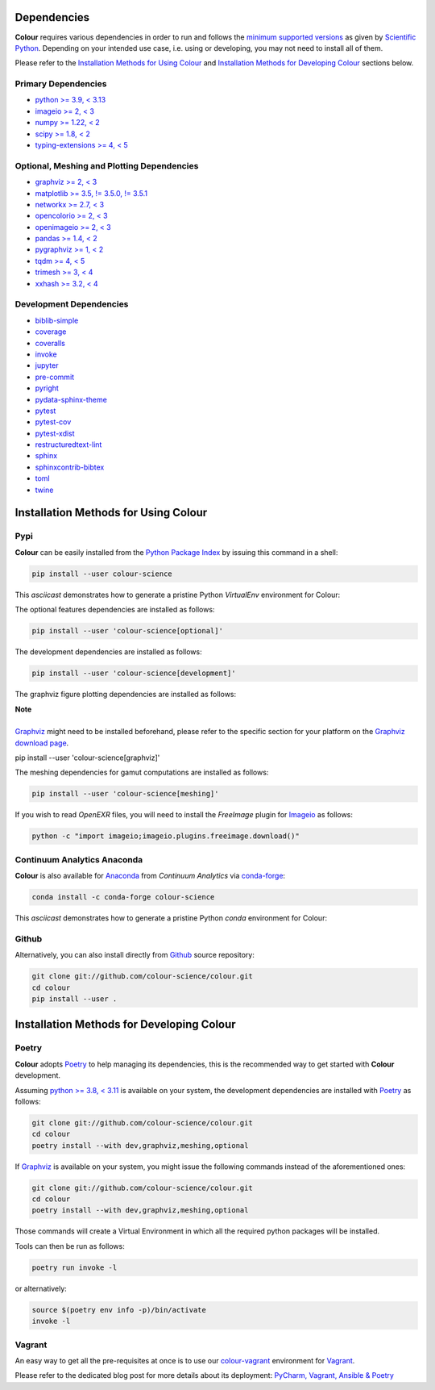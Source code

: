 .. title: Installation Guide
.. slug: installation-guide
.. date: 2015-11-24 09:38:23 UTC
.. tags: installation
.. category:
.. link:
.. description:
.. type: text

Dependencies
------------

**Colour** requires various dependencies in order to run and follows the
`minimum supported versions <https://scientific-python.org/specs/spec-0000>`__
as given by `Scientific Python <https://scientific-python.org>`__. Depending on
your intended use case, i.e. using or developing, you may not need to install
all of them.

Please refer to the `Installation Methods for Using Colour`_
and `Installation Methods for Developing Colour`_ sections below.

Primary Dependencies
^^^^^^^^^^^^^^^^^^^^

-   `python >= 3.9, < 3.13 <https://www.python.org/download/releases>`__
-   `imageio >= 2, < 3 <https://imageio.github.io>`__
-   `numpy >= 1.22, < 2 <https://pypi.org/project/numpy>`__
-   `scipy >= 1.8, < 2 <https://pypi.org/project/scipy>`__
-   `typing-extensions >= 4, < 5 <https://pypi.org/project/typing-extensions>`__

Optional, Meshing and Plotting Dependencies
^^^^^^^^^^^^^^^^^^^^^^^^^^^^^^^^^^^^^^^^^^^

-   `graphviz >= 2, < 3 <https://www.graphviz.org>`__
-   `matplotlib >= 3.5, != 3.5.0, != 3.5.1 <https://pypi.org/project/matplotlib>`__
-   `networkx >= 2.7, < 3 <https://pypi.org/project/networkx>`__
-   `opencolorio >= 2, < 3 <https://pypi.org/project/opencolorio>`__
-   `openimageio >= 2, < 3 <https://github.com/OpenImageIO/oiio>`__
-   `pandas >= 1.4, < 2 <https://pypi.org/project/pandas>`__
-   `pygraphviz >= 1, < 2 <https://pypi.org/project/pygraphviz>`__
-   `tqdm >= 4, < 5 <https://pypi.org/project/tqdm>`__
-   `trimesh >= 3, < 4 <https://pypi.org/project/tqdm>`__
-   `xxhash >= 3.2, < 4 <https://pypi.org/project/xxhash>`__

Development Dependencies
^^^^^^^^^^^^^^^^^^^^^^^^

-   `biblib-simple <https://pypi.org/project/biblib-simple>`__
-   `coverage <https://pypi.org/project/coverage>`__
-   `coveralls <https://pypi.org/project/coveralls>`__
-   `invoke <https://pypi.org/project/invoke>`__
-   `jupyter <https://pypi.org/project/jupyter>`__
-   `pre-commit <https://pypi.org/project/pre-commit>`__
-   `pyright <https://pypi.org/project/pyright>`__
-   `pydata-sphinx-theme <https://pypi.org/project/pydata-sphinx-theme>`__
-   `pytest <https://pypi.org/project/pytest>`__
-   `pytest-cov <https://pypi.org/project/pytest-cov>`__
-   `pytest-xdist <https://pypi.org/project/pytest-xdist>`__
-   `restructuredtext-lint <https://pypi.org/project/restructuredtext-lint>`__
-   `sphinx <https://pypi.org/project/sphinx>`__
-   `sphinxcontrib-bibtex <https://pypi.org/project/sphinxcontrib-bibtex>`__
-   `toml <https://pypi.org/project/toml>`__
-   `twine <https://pypi.org/project/twine>`__

Installation Methods for Using Colour
-------------------------------------

Pypi
^^^^

**Colour** can be easily installed from the
`Python Package Index <https://pypi.org/project/colour-science>`__ by
issuing this command in a shell:

.. code:: shell

    pip install --user colour-science

This *asciicast* demonstrates how to generate a pristine Python *VirtualEnv*
environment for Colour:

.. raw:: html

    <script type="text/javascript"
        src="https://asciinema.org/a/257384.js"
        id="asciicast-257384" async data-speed=3>
    </script>

The optional features dependencies are installed as follows:

.. code:: shell

    pip install --user 'colour-science[optional]'

The development dependencies are installed as follows:

.. code:: shell

    pip install --user 'colour-science[development]'

The graphviz figure plotting dependencies are installed as follows:

.. class:: alert alert-dismissible alert-info

    | **Note**
    |
    | `Graphviz <https://www.graphviz.org>`__ might need to be installed
        beforehand, please refer to the specific section for your platform on
        the `Graphviz download page <https://www.graphviz.org/download>`__.

    pip install --user 'colour-science[graphviz]'

The meshing dependencies for gamut computations are installed as follows:

.. code:: shell

    pip install --user 'colour-science[meshing]'

If you wish to read *OpenEXR* files, you will need to install the *FreeImage*
plugin for `Imageio <https://imageio.github.io>`__ as follows:

.. code:: shell

    python -c "import imageio;imageio.plugins.freeimage.download()"

Continuum Analytics Anaconda
^^^^^^^^^^^^^^^^^^^^^^^^^^^^

**Colour** is also available for `Anaconda <https://www.anaconda.com>`__
from *Continuum Analytics* via `conda-forge <https://conda-forge.org>`__:

.. code:: shell

    conda install -c conda-forge colour-science

This *asciicast* demonstrates how to generate a pristine Python *conda*
environment for Colour:

.. raw:: html

    <script type="text/javascript"
        src="https://asciinema.org/a/257385.js"
        id="asciicast-257385" async data-speed=3>
    </script>

Github
^^^^^^

Alternatively, you can also install directly from
`Github <https://github.com/colour-science/colour>`__ source repository:

.. code:: shell

    git clone git://github.com/colour-science/colour.git
    cd colour
    pip install --user .

Installation Methods for Developing Colour
------------------------------------------

Poetry
^^^^^^

**Colour** adopts `Poetry <https://poetry.eustace.io>`__ to help managing its
dependencies, this is the recommended way to get started with **Colour**
development.

Assuming `python >= 3.8, < 3.11 <https://www.python.org/download/releases>`__ is
available on your system, the development dependencies are installed with
`Poetry <https://poetry.eustace.io>`__ as follows:

.. code:: shell

    git clone git://github.com/colour-science/colour.git
    cd colour
    poetry install --with dev,graphviz,meshing,optional

If `Graphviz <https://www.graphviz.org>`__ is available on your system, you
might issue the following commands instead of the aforementioned ones:

.. code:: shell

    git clone git://github.com/colour-science/colour.git
    cd colour
    poetry install --with dev,graphviz,meshing,optional

Those commands will create a Virtual Environment in which all the required
python packages will be installed.

Tools can then be run as follows:

.. code:: shell

    poetry run invoke -l

or alternatively:

.. code:: shell

    source $(poetry env info -p)/bin/activate
    invoke -l

Vagrant
^^^^^^^

An easy way to get all the pre-requisites at once is to use our
`colour-vagrant <https://github.com/colour-science/colour-vagrant>`__
environment for `Vagrant <https://www.vagrantup.com>`__.

Please refer to the dedicated blog post for more details about its deployment:
`PyCharm, Vagrant, Ansible & Poetry </posts/pycharm-vagrant-ansible-poetry>`__
